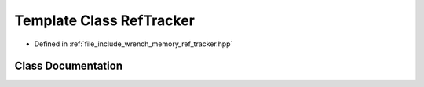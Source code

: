 .. _exhale_class_classwrench_1_1_ref_tracker:

Template Class RefTracker
=========================

- Defined in :ref:`file_include_wrench_memory_ref_tracker.hpp`


Class Documentation
-------------------


.. doxygenclass:: wrench::RefTracker
   :members:
   :protected-members:
   :undoc-members: